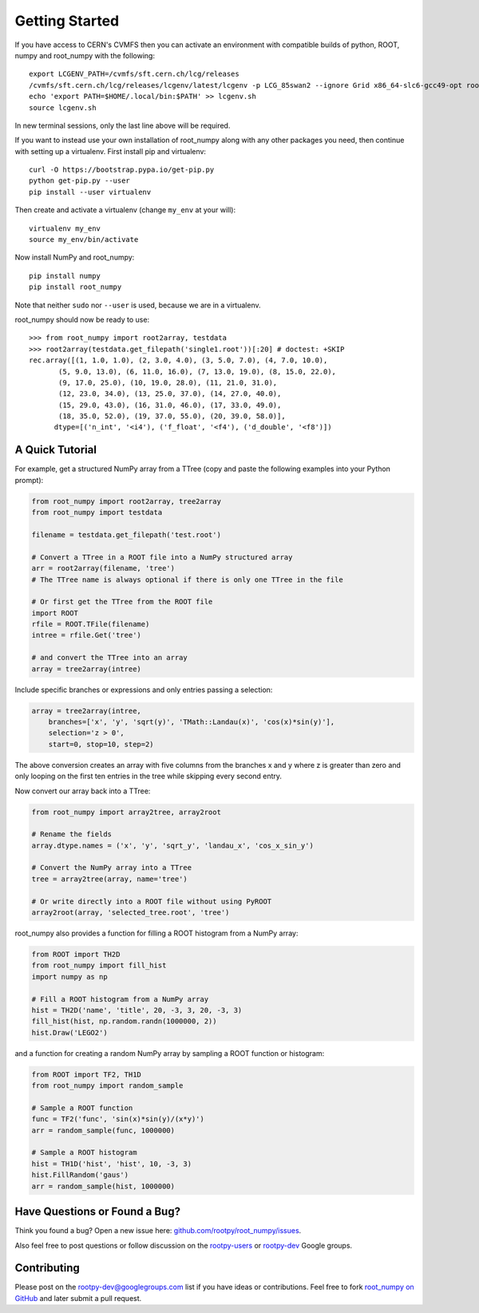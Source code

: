 
===============
Getting Started
===============

If you have access to CERN's CVMFS then you can activate an environment with
compatible builds of python, ROOT, numpy and root_numpy with the following::

   export LCGENV_PATH=/cvmfs/sft.cern.ch/lcg/releases
   /cvmfs/sft.cern.ch/lcg/releases/lcgenv/latest/lcgenv -p LCG_85swan2 --ignore Grid x86_64-slc6-gcc49-opt root_numpy > lcgenv.sh
   echo 'export PATH=$HOME/.local/bin:$PATH' >> lcgenv.sh
   source lcgenv.sh

In new terminal sessions, only the last line above will be required.

If you want to instead use your own installation of root_numpy along with any
other packages you need, then continue with setting up a virtualenv. First
install pip and virtualenv::

   curl -O https://bootstrap.pypa.io/get-pip.py
   python get-pip.py --user
   pip install --user virtualenv

Then create and activate a virtualenv (change ``my_env`` at your will)::

   virtualenv my_env
   source my_env/bin/activate

Now install NumPy and root_numpy::

   pip install numpy
   pip install root_numpy

Note that neither ``sudo`` nor ``--user`` is used, because we are in a
virtualenv.

root_numpy should now be ready to use::

   >>> from root_numpy import root2array, testdata
   >>> root2array(testdata.get_filepath('single1.root'))[:20] # doctest: +SKIP
   rec.array([(1, 1.0, 1.0), (2, 3.0, 4.0), (3, 5.0, 7.0), (4, 7.0, 10.0),
          (5, 9.0, 13.0), (6, 11.0, 16.0), (7, 13.0, 19.0), (8, 15.0, 22.0),
          (9, 17.0, 25.0), (10, 19.0, 28.0), (11, 21.0, 31.0),
          (12, 23.0, 34.0), (13, 25.0, 37.0), (14, 27.0, 40.0),
          (15, 29.0, 43.0), (16, 31.0, 46.0), (17, 33.0, 49.0),
          (18, 35.0, 52.0), (19, 37.0, 55.0), (20, 39.0, 58.0)],
         dtype=[('n_int', '<i4'), ('f_float', '<f4'), ('d_double', '<f8')])


A Quick Tutorial
================

For example, get a structured NumPy array from a TTree (copy and paste the
following examples into your Python prompt):

.. code-block:: python

   from root_numpy import root2array, tree2array
   from root_numpy import testdata

   filename = testdata.get_filepath('test.root')

   # Convert a TTree in a ROOT file into a NumPy structured array
   arr = root2array(filename, 'tree')
   # The TTree name is always optional if there is only one TTree in the file

   # Or first get the TTree from the ROOT file
   import ROOT
   rfile = ROOT.TFile(filename)
   intree = rfile.Get('tree')

   # and convert the TTree into an array
   array = tree2array(intree)

Include specific branches or expressions and only entries passing a selection:

.. code-block:: python

   array = tree2array(intree,
       branches=['x', 'y', 'sqrt(y)', 'TMath::Landau(x)', 'cos(x)*sin(y)'],
       selection='z > 0',
       start=0, stop=10, step=2)

The above conversion creates an array with five columns from the branches
x and y where z is greater than zero and only looping on the first ten entries
in the tree while skipping every second entry.

Now convert our array back into a TTree:

.. code-block:: python

   from root_numpy import array2tree, array2root

   # Rename the fields
   array.dtype.names = ('x', 'y', 'sqrt_y', 'landau_x', 'cos_x_sin_y')

   # Convert the NumPy array into a TTree
   tree = array2tree(array, name='tree')

   # Or write directly into a ROOT file without using PyROOT
   array2root(array, 'selected_tree.root', 'tree')

root_numpy also provides a function for filling a ROOT histogram from a NumPy
array:

.. code-block:: python

   from ROOT import TH2D
   from root_numpy import fill_hist
   import numpy as np

   # Fill a ROOT histogram from a NumPy array
   hist = TH2D('name', 'title', 20, -3, 3, 20, -3, 3)
   fill_hist(hist, np.random.randn(1000000, 2))
   hist.Draw('LEGO2')

and a function for creating a random NumPy array by sampling a ROOT function
or histogram:

.. code-block:: python

   from ROOT import TF2, TH1D
   from root_numpy import random_sample

   # Sample a ROOT function
   func = TF2('func', 'sin(x)*sin(y)/(x*y)')
   arr = random_sample(func, 1000000)

   # Sample a ROOT histogram
   hist = TH1D('hist', 'hist', 10, -3, 3)
   hist.FillRandom('gaus')
   arr = random_sample(hist, 1000000)


Have Questions or Found a Bug?
==============================

Think you found a bug? Open a new issue here:
`github.com/rootpy/root_numpy/issues <https://github.com/rootpy/root_numpy/issues>`_.

Also feel free to post questions or follow discussion on the
`rootpy-users <http://groups.google.com/group/rootpy-users>`_ or
`rootpy-dev <http://groups.google.com/group/rootpy-dev>`_ Google groups.


Contributing
============

Please post on the rootpy-dev@googlegroups.com list if you have ideas
or contributions. Feel free to fork
`root_numpy on GitHub <https://github.com/rootpy/root_numpy>`_
and later submit a pull request.

